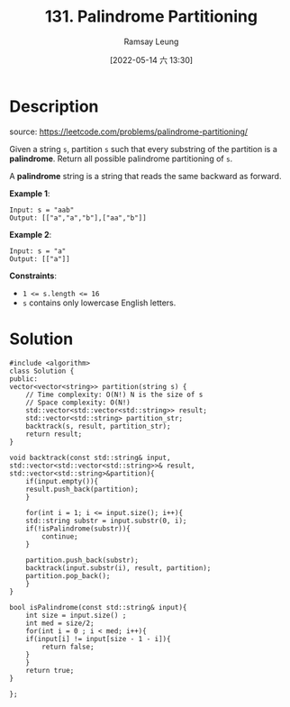 #+LATEX_CLASS: ramsay-org-article
#+LATEX_CLASS_OPTIONS: [oneside,A4paper,12pt]
#+AUTHOR: Ramsay Leung
#+EMAIL: ramsayleung@gmail.com
#+DATE: 2022-05-14 六 13:30
#+HUGO_BASE_DIR: ~/code/org/leetcode_book
#+HUGO_SECTION: docs/100
#+HUGO_AUTO_SET_LASTMOD: t
#+HUGO_DRAFT: false
#+DATE: [2022-05-14 六 13:30]
#+TITLE: 131. Palindrome Partitioning
#+HUGO_WEIGHT: 131

* Description
  source: https://leetcode.com/problems/palindrome-partitioning/

  Given a string =s=, partition =s= such that every substring of the partition is a *palindrome*. Return all possible palindrome partitioning of =s=.

  A *palindrome* string is a string that reads the same backward as forward.

  *Example 1*:

  #+begin_example
  Input: s = "aab"
  Output: [["a","a","b"],["aa","b"]]
  #+end_example

  *Example 2*:

  #+begin_example
  Input: s = "a"
  Output: [["a"]]
  #+end_example

  *Constraints*:

  - ~1 <= s.length <= 16~
  - =s= contains only lowercase English letters.
* Solution
  #+begin_src C++
    #include <algorithm>
    class Solution {
    public:
	vector<vector<string>> partition(string s) {
	    // Time complexity: O(N!) N is the size of s
	    // Space complexity: O(N!)
	    std::vector<std::vector<std::string>> result;
	    std::vector<std::string> partition_str;
	    backtrack(s, result, partition_str);
	    return result;
	}
    
	void backtrack(const std::string& input, std::vector<std::vector<std::string>>& result, std::vector<std::string>&partition){
	    if(input.empty()){
		result.push_back(partition);
	    }
        
	    for(int i = 1; i <= input.size(); i++){
		std::string substr = input.substr(0, i);
		if(!isPalindrome(substr)){
		    continue;
		}
            
		partition.push_back(substr);
		backtrack(input.substr(i), result, partition);
		partition.pop_back();
	    }
	}
    
	bool isPalindrome(const std::string& input){
	    int size = input.size() ;
	    int med = size/2;
	    for(int i = 0 ; i < med; i++){
		if(input[i] != input[size - 1 - i]){
		    return false;
		}
	    }
	    return true;
	}
    
    };
  #+end_src
